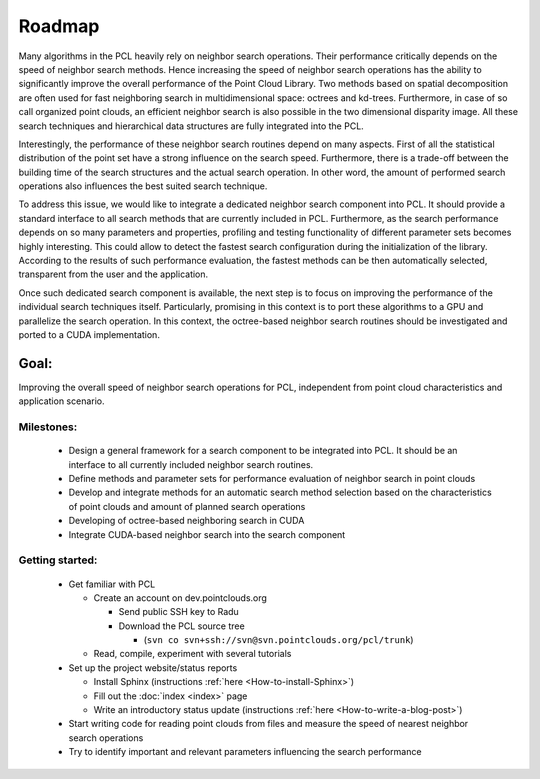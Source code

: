 Roadmap
=======
.. _itzsid_roadmap:

Many algorithms in the PCL heavily rely on neighbor search operations. Their performance critically depends on
the speed of neighbor search methods. Hence increasing the speed of neighbor search operations has the ability to
significantly improve the overall performance of the Point Cloud Library. Two methods based on spatial decomposition are
often used for fast neighboring search in multidimensional space: octrees and kd-trees. Furthermore, in case of so call
organized point clouds, an efficient neighbor search is also possible in the two dimensional disparity image. All these
search techniques and hierarchical data structures are fully integrated into the PCL.

Interestingly, the performance of these neighbor search routines depend on many aspects. First of all the statistical
distribution of the point set have a strong influence on the search speed. Furthermore, there is a trade-off between the
building time of the search structures and the actual search operation. In other word, the amount of performed search
operations also influences the best suited search technique.

To address this issue, we would like to integrate a dedicated neighbor search component into PCL. It should provide a
standard interface to all search methods that are currently included in PCL. Furthermore, as the search performance
depends on so many parameters and properties, profiling and testing functionality of different parameter sets becomes
highly interesting. This could allow to detect the fastest search configuration during the initialization of the
library. According to the results of such performance evaluation, the fastest methods can be then automatically
selected, transparent from the user and the application.

Once such dedicated search component is available, the next step is to focus on improving the performance of the
individual search techniques itself. Particularly, promising in this context is to port these algorithms to a GPU and
parallelize the search operation. In this context, the octree-based neighbor search routines should be investigated and
ported to a CUDA implementation.

Goal: 
-----
Improving the overall speed of neighbor search operations for PCL, independent from point cloud characteristics
and application scenario.

Milestones:
~~~~~~~~~~~~~~~
  * Design a general framework for a search component to be integrated into PCL. It should be an interface to all currently included neighbor search routines.  

  * Define methods and parameter sets for performance evaluation of neighbor search in point clouds

  * Develop and integrate methods for an automatic search method selection based on the characteristics of point clouds and amount of planned search operations

  * Developing of octree-based neighboring search in CUDA

  * Integrate CUDA-based neighbor search into the search component 

Getting started: 
~~~~~~~~~~~~~~~~

  * Get familiar with PCL

    * Create an account on dev.pointclouds.org

      * Send public SSH key to Radu
      * Download the PCL source tree

        * (``svn co svn+ssh://svn@svn.pointclouds.org/pcl/trunk``)

    * Read, compile, experiment with several tutorials

  * Set up the project website/status reports

    * Install Sphinx (instructions :ref:`here <How-to-install-Sphinx>`)
    * Fill out the :doc:`index <index>` page
    * Write an introductory status update (instructions :ref:`here <How-to-write-a-blog-post>`)

  * Start writing code for reading point clouds from files and measure the speed of nearest neighbor search operations

  * Try to identify important and relevant parameters influencing the search performance 



